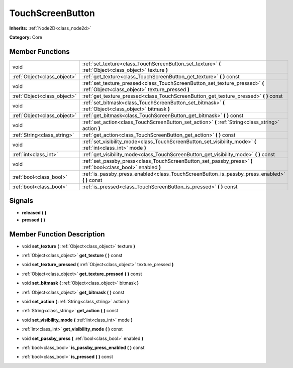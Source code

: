 .. _class_TouchScreenButton:

TouchScreenButton
=================

**Inherits:** :ref:`Node2D<class_node2d>`

**Category:** Core



Member Functions
----------------

+------------------------------+-----------------------------------------------------------------------------------------------------------------------------------+
| void                         | :ref:`set_texture<class_TouchScreenButton_set_texture>`  **(** :ref:`Object<class_object>` texture  **)**                         |
+------------------------------+-----------------------------------------------------------------------------------------------------------------------------------+
| :ref:`Object<class_object>`  | :ref:`get_texture<class_TouchScreenButton_get_texture>`  **(** **)** const                                                        |
+------------------------------+-----------------------------------------------------------------------------------------------------------------------------------+
| void                         | :ref:`set_texture_pressed<class_TouchScreenButton_set_texture_pressed>`  **(** :ref:`Object<class_object>` texture_pressed  **)** |
+------------------------------+-----------------------------------------------------------------------------------------------------------------------------------+
| :ref:`Object<class_object>`  | :ref:`get_texture_pressed<class_TouchScreenButton_get_texture_pressed>`  **(** **)** const                                        |
+------------------------------+-----------------------------------------------------------------------------------------------------------------------------------+
| void                         | :ref:`set_bitmask<class_TouchScreenButton_set_bitmask>`  **(** :ref:`Object<class_object>` bitmask  **)**                         |
+------------------------------+-----------------------------------------------------------------------------------------------------------------------------------+
| :ref:`Object<class_object>`  | :ref:`get_bitmask<class_TouchScreenButton_get_bitmask>`  **(** **)** const                                                        |
+------------------------------+-----------------------------------------------------------------------------------------------------------------------------------+
| void                         | :ref:`set_action<class_TouchScreenButton_set_action>`  **(** :ref:`String<class_string>` action  **)**                            |
+------------------------------+-----------------------------------------------------------------------------------------------------------------------------------+
| :ref:`String<class_string>`  | :ref:`get_action<class_TouchScreenButton_get_action>`  **(** **)** const                                                          |
+------------------------------+-----------------------------------------------------------------------------------------------------------------------------------+
| void                         | :ref:`set_visibility_mode<class_TouchScreenButton_set_visibility_mode>`  **(** :ref:`int<class_int>` mode  **)**                  |
+------------------------------+-----------------------------------------------------------------------------------------------------------------------------------+
| :ref:`int<class_int>`        | :ref:`get_visibility_mode<class_TouchScreenButton_get_visibility_mode>`  **(** **)** const                                        |
+------------------------------+-----------------------------------------------------------------------------------------------------------------------------------+
| void                         | :ref:`set_passby_press<class_TouchScreenButton_set_passby_press>`  **(** :ref:`bool<class_bool>` enabled  **)**                   |
+------------------------------+-----------------------------------------------------------------------------------------------------------------------------------+
| :ref:`bool<class_bool>`      | :ref:`is_passby_press_enabled<class_TouchScreenButton_is_passby_press_enabled>`  **(** **)** const                                |
+------------------------------+-----------------------------------------------------------------------------------------------------------------------------------+
| :ref:`bool<class_bool>`      | :ref:`is_pressed<class_TouchScreenButton_is_pressed>`  **(** **)** const                                                          |
+------------------------------+-----------------------------------------------------------------------------------------------------------------------------------+

Signals
-------

-  **released**  **(** **)**
-  **pressed**  **(** **)**

Member Function Description
---------------------------

.. _class_TouchScreenButton_set_texture:

- void  **set_texture**  **(** :ref:`Object<class_object>` texture  **)**

.. _class_TouchScreenButton_get_texture:

- :ref:`Object<class_object>`  **get_texture**  **(** **)** const

.. _class_TouchScreenButton_set_texture_pressed:

- void  **set_texture_pressed**  **(** :ref:`Object<class_object>` texture_pressed  **)**

.. _class_TouchScreenButton_get_texture_pressed:

- :ref:`Object<class_object>`  **get_texture_pressed**  **(** **)** const

.. _class_TouchScreenButton_set_bitmask:

- void  **set_bitmask**  **(** :ref:`Object<class_object>` bitmask  **)**

.. _class_TouchScreenButton_get_bitmask:

- :ref:`Object<class_object>`  **get_bitmask**  **(** **)** const

.. _class_TouchScreenButton_set_action:

- void  **set_action**  **(** :ref:`String<class_string>` action  **)**

.. _class_TouchScreenButton_get_action:

- :ref:`String<class_string>`  **get_action**  **(** **)** const

.. _class_TouchScreenButton_set_visibility_mode:

- void  **set_visibility_mode**  **(** :ref:`int<class_int>` mode  **)**

.. _class_TouchScreenButton_get_visibility_mode:

- :ref:`int<class_int>`  **get_visibility_mode**  **(** **)** const

.. _class_TouchScreenButton_set_passby_press:

- void  **set_passby_press**  **(** :ref:`bool<class_bool>` enabled  **)**

.. _class_TouchScreenButton_is_passby_press_enabled:

- :ref:`bool<class_bool>`  **is_passby_press_enabled**  **(** **)** const

.. _class_TouchScreenButton_is_pressed:

- :ref:`bool<class_bool>`  **is_pressed**  **(** **)** const


